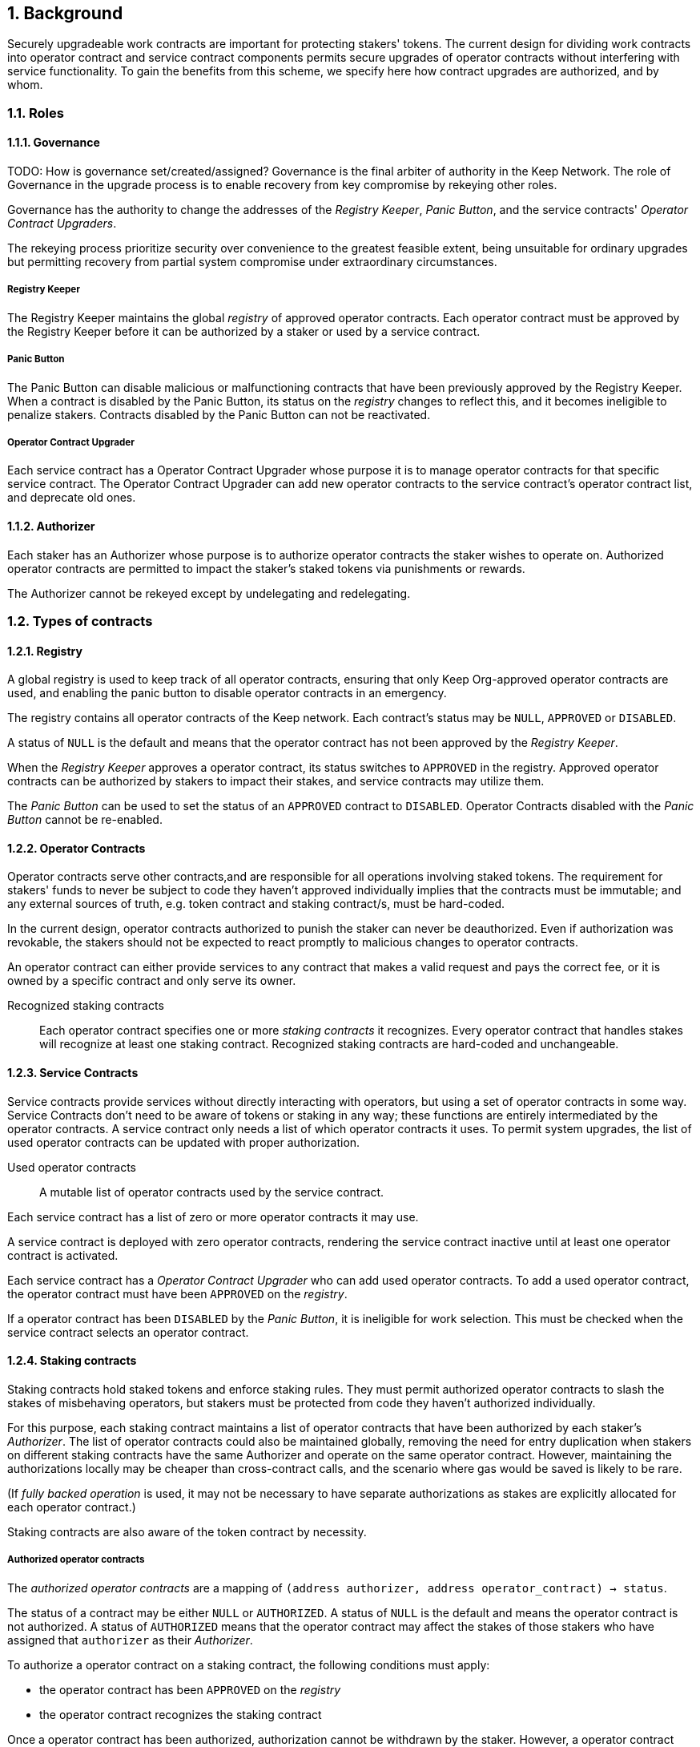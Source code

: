 :icons: font
:numbered:
toc::[]

== Background

Securely upgradeable work contracts are important for protecting stakers' tokens. The current design for dividing work contracts into operator contract and service contract components permits secure upgrades of operator contracts without interfering with service functionality. To gain the benefits from this scheme, we specify here how contract upgrades are authorized, and by whom.

=== Roles
==== Governance
TODO: How is governance set/created/assigned?
Governance is the final arbiter of authority in the Keep Network. The role of Governance in the upgrade process is to enable recovery from key compromise by rekeying other roles.

Governance has the authority to change the addresses of the _Registry Keeper_, _Panic Button_, and the service contracts' _Operator Contract Upgraders_.

The rekeying process prioritize security over convenience to the greatest feasible extent, being unsuitable for ordinary upgrades but permitting recovery from partial system compromise under extraordinary circumstances.

===== Registry Keeper

The Registry Keeper maintains the global _registry_ of approved operator contracts. Each operator contract must be approved by the Registry Keeper before it can be authorized by a staker or used by a service contract.

===== Panic Button

The Panic Button can disable malicious or malfunctioning contracts that have been previously approved by the Registry Keeper. When a contract is disabled by the Panic Button, its status on the _registry_ changes to reflect this, and it becomes ineligible to penalize stakers. Contracts disabled by the Panic Button can not be reactivated.

===== Operator Contract Upgrader

Each service contract has a Operator Contract Upgrader whose purpose it is to manage operator contracts for that specific service contract. The Operator Contract Upgrader can add new operator contracts to the service contract's operator contract list, and deprecate old ones.

==== Authorizer

Each staker has an Authorizer whose purpose is to authorize operator contracts the staker wishes to operate on. Authorized operator contracts are permitted to impact the staker's staked tokens via punishments or rewards.

The Authorizer cannot be rekeyed except by undelegating and redelegating.

=== Types of contracts

==== Registry

A global registry is used to keep track of all operator contracts, ensuring that only Keep Org-approved operator contracts are used, and enabling the panic button to disable operator contracts in an emergency.

The registry contains all operator contracts of the Keep network. Each contract's status may be `NULL`, `APPROVED` or `DISABLED`.

A status of `NULL` is the default and means that the operator contract has not been approved by the _Registry Keeper_.

When the _Registry Keeper_ approves a operator contract, its status switches to `APPROVED` in the registry. Approved operator contracts can be authorized by stakers to impact their stakes, and service contracts may utilize them.

The _Panic Button_ can be used to set the status of an `APPROVED` contract to `DISABLED`. Operator Contracts disabled with the _Panic Button_ cannot be re-enabled.

==== Operator Contracts

Operator contracts serve other contracts,and are responsible for all operations involving staked tokens. The requirement for stakers' funds to never be subject to code they haven't approved individually implies that the contracts must be immutable; and any external sources of truth, e.g. token contract and staking contract/s, must be hard-coded.

In the current design, operator contracts authorized to punish the staker can never be deauthorized. Even if authorization was revokable, the stakers should not be expected to react promptly to malicious changes to operator contracts.

An operator contract can either provide services to any contract that makes a valid request and pays the correct fee, or it is owned by a specific contract and only serve its owner.

Recognized staking contracts::
Each operator contract specifies one or more _staking contracts_ it recognizes. Every operator contract that handles stakes will recognize at least one staking contract. Recognized staking contracts are hard-coded and unchangeable.

==== Service Contracts

Service contracts provide services without directly interacting with operators,
but using a set of operator contracts in some way.
Service Contracts don't need to be aware of tokens or staking in any way;
these functions are entirely intermediated by the operator contracts.
A service contract only needs a list of which operator contracts it uses.
To permit system upgrades,
the list of used operator contracts can be updated with proper authorization.

Used operator contracts::
A mutable list of operator contracts used by the service contract.

Each service contract has a list
of zero or more operator contracts it may use.

A service contract is deployed with zero operator contracts,
rendering the service contract inactive
until at least one operator contract is activated.

Each service contract has a _Operator Contract Upgrader_
who can add used operator contracts.
To add a used operator contract,
the operator contract must have been `APPROVED` on the _registry_.

If a operator contract has been `DISABLED` by the _Panic Button_,
it is ineligible for work selection.
This must be checked when the service contract selects an operator contract.

==== Staking contracts

Staking contracts hold staked tokens and enforce staking rules.
They must permit authorized operator contracts
to slash the stakes of misbehaving operators,
but stakers must be protected from code they haven't authorized individually.

For this purpose, each staking contract maintains a list
of operator contracts that have been authorized by each staker's _Authorizer_.
The list of operator contracts could also be maintained globally,
removing the need for entry duplication
when stakers on different staking contracts
have the same Authorizer and operate on the same operator contract.
However, maintaining the authorizations locally
may be cheaper than cross-contract calls,
and the scenario where gas would be saved is likely to be rare.

(If _fully backed operation_ is used,
it may not be necessary to have separate authorizations
as stakes are explicitly allocated for each operator contract.)

Staking contracts are also aware of the token contract by necessity.

===== Authorized operator contracts

The _authorized operator contracts_ are a mapping
of `(address authorizer, address operator_contract) -> status`.

The status of a contract may be either `NULL` or `AUTHORIZED`.
A status of `NULL` is the default
and means the operator contract is not authorized.
A status of `AUTHORIZED` means that the operator contract
may affect the stakes of those stakers
who have assigned that `authorizer` as their _Authorizer_.

To authorize a operator contract on a staking contract,
the following conditions must apply:

- the operator contract has been `APPROVED` on the _registry_
- the operator contract recognizes the staking contract

Once a operator contract has been authorized,
authorization cannot be withdrawn by the staker.
However, a operator contract that has been `DISABLED` by the _Panic Button_
may not punish stakers.

=== Upgrade processes

==== Operator Contract upgrade

. Deploy the new operator contract
. Approve the operator contract on the registry
. Wait for stakers to authorize the operator contract
. Activate the operator contract on the relevant service contract/s

==== New service contract

. Deploy the new service contract
. Deploy a new operator contract serving the new service contract
  . Approve the operator contract on the registry
  . Wait for stakers to authorize the operator contract
 . Activate the operator contract on the service contract

==== Staking contract upgrade

. Deploy the new staking contract
. Deploy new operator contracts recognizing the new staking contract
 . Approve the operator contracts on the registry
 . Wait for stakers to migrate to the new staking contract
 . Wait for stakers to authorize the new operator contracts
. Activate the operator contracts on the service contracts

==== Token upgrade

The upgrade process makes it possible to even hard-fork the token
without disrupting service contract user experience:

. Deploy the new token contract
. Deploy a migration contract
that lets holders convert old tokens to new tokens
. Deploy a new staking contract for the new tokens
  . Deploy new operator contracts recognizing the new token and staking contract
    . Approve the operator contracts on the registry
. Wait for stakers to convert their tokens,
stake on the new contract
and authorize the new operator contracts
. Activate the operator contracts on the service contracts

=== Impact of compromise

==== Individual keys

===== Registry Keeper

A compromised Registry Keeper can approve arbitrary operator contracts.
Because using those operator contracts for a service contract
requires the service contract's Operator Contract Upgrader as well,
the impact is limited to stakers being able to instantly unstake
by authorizing a malicious operator contract
which slashes their stakes
and sends the tokens to an address controlled by the staker.

===== Panic Button

A compromised Panic Button can disable all operator contracts
and halt all network services.
Recovery is impossible until Governance has rekeyed the Panic Button.

This is inevitable due to the functionality of the Panic Button,
but the impact could be mitigated
by setting a cap on how many times the Panic Button can be invoked
within a particular timeframe.
However, such a cap would be overwhelmed
by a mass approval of malicious contracts by the other roles.

===== Operator Contract Upgrader

A compromised Operator Contract Upgrader
can activate arbitrary operator contracts
within the strict constraints of the upgrade process.
Without compromise of the Registry Keeper
to approve new malicious operator contracts,
it is unlikely that a compromised Operator Contract Upgrader alone
would have significant impact on the network.

===== Authorizer

If only the Authorizer of some staker is compromised,
the attacker can authorize operator contracts
that have been approved by the Registry Keeper,
and that recognize the contract that staker stakes on.

This has a very limited negative impact
unless the Registry Keeper has approved
a faulty or malicious operator contract.

==== Key combinations

===== Registry Keeper + Operator Contract Upgrader

If a malicious operator contract can get globally approved,
the impacted service contract can be completely subverted
by deprecating all other operator contracts
and returning malicious values.
While already existing operations should finish normally,
the service contract can be rendered effectively useless for new requests.

===== Registry Keeper + Authorizer

Approving and authorizing a malicious operator contract
permits theft of staked funds.

=== Limitations

Each operator contract upgrade requires participation
from both the _Registry Keeper_ and the _Operator Contract Upgrader_.
This increases the exposure of these keys,
leading to a higher risk of simultaneous compromise.

== Future Work

Service contracts could have upgradeable components
for performing various sub-tasks.
These components could be upgraded
with a process similar to that of operator contracts
except without staker involvement.

=== Keeps, factories and vendors

==== Operator contracts

===== Keep factories

Keep factories are operator contracts
that create keeps for customer applications.

Like all operator contracts,
each Keep factory recognizes one or more staking contracts
for the purpose of determining operators' eligibility to join keeps.

Each keep factory implements one or more keep interfaces.
The factory records its interfaces
and the addresses of the corresponding keep vendors.

===== Keeps

Keeps are operator contracts created by keep factories.
When a contract requests a keep from a factory,
the factory creates a new contract owned by the customer contract, the keep,
and hands it off to the customer contract.

Keeps aren't individually authorized to slash stakers.
Instead, they have to use the authorization of their creator factory.

Once created, a keep cannot be upgraded in any way,
except by closing the keep and opening another one.

==== Service contracts

===== Keep vendors

Keep vendors are service contracts
which perform version management of keep factories.
Keep vendors provide customers
a single unified interface to request up-to-date keeps.

The upgrade process of the Keep Network
is designed to eliminate the security threat
posed by unilateral smart contract upgrades.
However, the consent-centered upgrade process
is inherently more complex to accommodate
than a simple switchover to a new version.
Stakers will authorize a new contract
and operators will upgrade their client software
on their own schedule,
so the initial capacity of a new keep version will be seriously limited.

Instead of updating the factory address when a type of keep is upgraded,
and explicitly accommodating for the friction in the migration,
a customer application can go through the vendor of the corresponding keep type
to receive a recent version of the keep.
For most applications,
the convenience of having the version migration
managed automatically by the keep vendor
is likely to be more significant than the slight security impact.

== Open Questions

Some threats may be mitigated by allowing or requiring
routine rekeying of the upgrade roles
using the upgrade roles' own keys instead of relying on governance.
This has not been investigated yet.
Alternatively, each role could have a backup key in cold storage,
usable as the first-line rekeying option.

The governance process for recovery from key compromise is left open.
Involving a significant fraction of stakers (e.g. 33-50%) 
has the attractive property that
an adversary capable of subverting the governance process
would necessarily be powerful enough
to subvert the honest majority assumption in individual Keeps.
This means that rekeying is robust against attacks
unless the network as a whole is compromised.

It is not immediately clear whether service contracts should
completely block operator contracts disabled with the panic button,
or only deprecate them without regard for the normal limitations.

Rate-limiting the Panic Button can help prevent total DoS
if the panic button is ever compromised,
but also permits flooding the system with malicious operator contracts
unless the Registry Keeper is similarly rate-limited.
